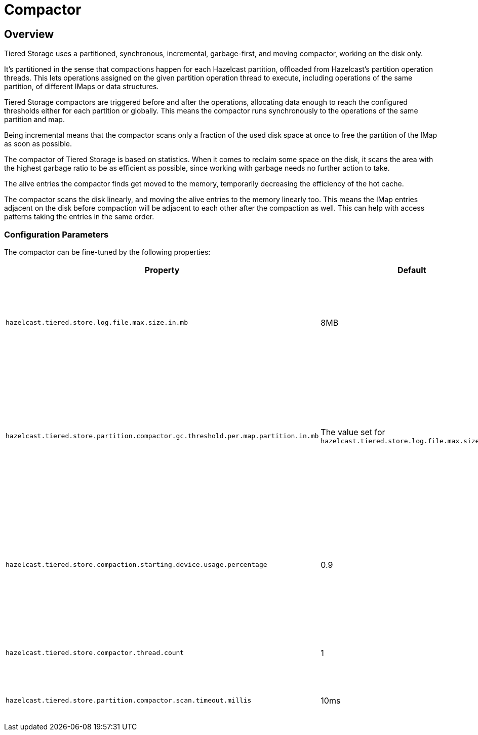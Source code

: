 = Compactor

== Overview

Tiered Storage uses a partitioned, synchronous, incremental, garbage-first, and moving compactor, working on the disk only.

It's partitioned in the sense that compactions happen for each Hazelcast partition, offloaded from Hazelcast's partition operation threads.
This lets operations assigned on the given partition operation thread to execute, including operations of the same partition, of different IMaps or data structures.

Tiered Storage compactors are triggered before and after the operations, allocating data enough to reach the configured thresholds either for each partition or globally.
This means the compactor runs synchronously to the operations of the same partition and map.

Being incremental means that the compactor scans only a fraction of the used disk space at once to free the partition of the IMap as soon as possible.

The compactor of Tiered Storage is based on statistics.
When it comes to reclaim some space on the disk, it scans the area with the highest garbage ratio to be as efficient as possible, since working with garbage needs no further action to take.

The alive entries the compactor finds get moved to the memory, temporarily decreasing the efficiency of the hot cache.

The compactor scans the disk linearly, and moving the alive entries to the memory linearly too.
This means the IMap entries adjacent on the disk before compaction will be adjacent to each other after the compaction as well.
This can help with access patterns taking the entries in the same order.

=== Configuration Parameters

The compactor can be fine-tuned by the following properties:

|===
|Property |Default |Description

|`hazelcast.tiered.store.log.file.max.size.in.mb`
|8MB
|Maximum file size of a Tiered Storage file. It defines the working unit of the compactor.


|`hazelcast.tiered.store.partition.compactor.gc.threshold.per.map.partition.in.mb`
|The value set for `hazelcast.tiered.store.log.file.max.size.in.mb`
|The compactor on the partition threads is triggered only if there is at least this amount of garbage present on the partition.

|`hazelcast.tiered.store.compaction.starting.device.usage.percentage`
|0.9
|Triggers the compactor to run when the configured percentage of the configured device capacity is reached.

|`hazelcast.tiered.store.compactor.thread.count`
|1
|The number of the compactor threads.

|`hazelcast.tiered.store.partition.compactor.scan.timeout.millis`
|10ms
|Soft-limit for the compactor to run.
|===

